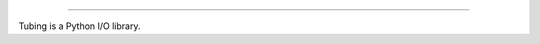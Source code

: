 .. image:: https://travis-ci.org/dokipen/tubing.svg?branch=master
    :target: https://travis-ci.org/dokipen/tubing/
.. image:: https://coveralls.io/repos/github/dokipen/tubing/badge.svg?branch=master
    :target: https://coveralls.io/github/dokipen/tubing?branch=master
.. image:: https://img.shields.io/pypi/v/tubing.svg
    :target: https://pypi.python.org/pypi/tubing/
.. image:: https://img.shields.io/pypi/pyversions/tubing.svg
    :target: https://pypi.python.org/pypi/tubing/
.. image:: https://img.shields.io/pypi/dd/tubing.svg
    :target: https://pypi.python.org/pypi/tubing/
.. image:: https://img.shields.io/pypi/l/tubing.svg
    :target: https://pypi.python.org/pypi/tubing/
.. image:: https://img.shields.io/pypi/wheel/tubing.svg
    :target: https://pypi.python.org/pypi/tubing/

.. image:: https://imgur.com/Q9Lv0xo.png
     :target: https://github.com/dokipen/tubing
======

Tubing is a Python I/O library.
